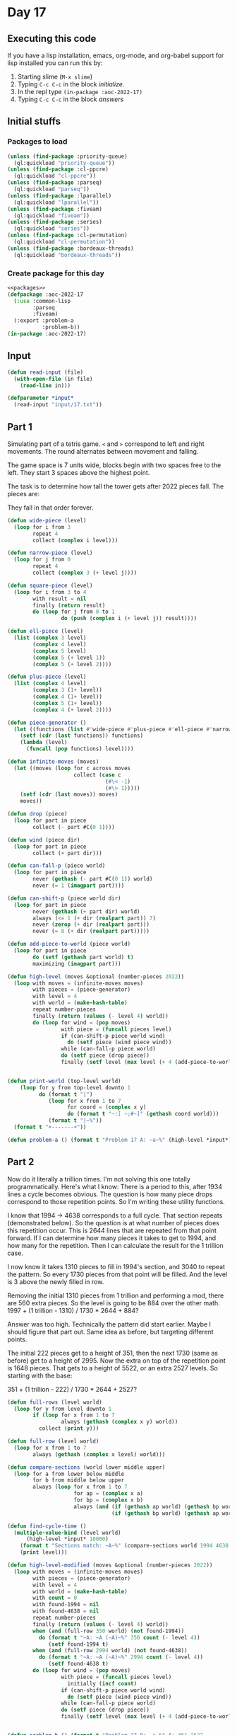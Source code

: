 #+STARTUP: indent contents
#+OPTIONS: num:nil toc:nil
* Day 17
** Executing this code
If you have a lisp installation, emacs, org-mode, and org-babel
support for lisp installed you can run this by:
1. Starting slime (=M-x slime=)
2. Typing =C-c C-c= in the block [[initialize][initialize]].
3. In the repl type =(in-package :aoc-2022-17)=
4. Typing =C-c C-c= in the block [[answers][answers]]
** Initial stuffs
*** Packages to load
#+NAME: packages
#+BEGIN_SRC lisp :results silent
  (unless (find-package :priority-queue)
    (ql:quickload "priority-queue"))
  (unless (find-package :cl-ppcre)
    (ql:quickload "cl-ppcre"))
  (unless (find-package :parseq)
    (ql:quickload "parseq"))
  (unless (find-package :lparallel)
    (ql:quickload "lparallel"))
  (unless (find-package :fiveam)
    (ql:quickload "fiveam"))
  (unless (find-package :series)
    (ql:quickload "series"))
  (unless (find-package :cl-permutation)
    (ql:quickload "cl-permutation"))
  (unless (find-package :bordeaux-threads)
    (ql:quickload "bordeaux-threads"))
#+END_SRC
*** Create package for this day
#+NAME: initialize
#+BEGIN_SRC lisp :noweb yes :results silent
  <<packages>>
  (defpackage :aoc-2022-17
    (:use :common-lisp
          :parseq
          :fiveam)
    (:export :problem-a
             :problem-b))
  (in-package :aoc-2022-17)
#+END_SRC
** Input
#+NAME: read-input
#+BEGIN_SRC lisp :results silent
  (defun read-input (file)
    (with-open-file (in file)
      (read-line in)))
#+END_SRC
#+NAME: input
#+BEGIN_SRC lisp :noweb yes :results silent
  (defparameter *input*
    (read-input "input/17.txt"))
#+END_SRC
** Part 1
Simulating part of a tetris game. =<= and =>= correspond to left and
right movements. The round alternates between movement and falling.

The game space is 7 units wide, blocks begin with two spaces free to
the left. They start 3 spaces above the highest point.

The task is to determine how tall the tower gets after 2022 pieces
fall. The pieces are:

#+BEGIN_EXPORT ascii
####

.#.
###
.#.

..#
..#
###

#
#
#
#

##
##
#+END_EXPORT

They fall in that order forever.

#+NAME: problem-a
#+BEGIN_SRC lisp :noweb yes :results silent
  (defun wide-piece (level)
    (loop for i from 3
          repeat 4
          collect (complex i level)))

  (defun narrow-piece (level)
    (loop for j from 0
          repeat 4
          collect (complex 3 (+ level j))))

  (defun square-piece (level)
    (loop for i from 3 to 4
          with result = nil
          finally (return result)
          do (loop for j from 0 to 1
                   do (push (complex i (+ level j)) result))))

  (defun ell-piece (level)
    (list (complex 3 level)
          (complex 4 level)
          (complex 5 level)
          (complex 5 (+ level 1))
          (complex 5 (+ level 2))))

  (defun plus-piece (level)
    (list (complex 4 level)
          (complex 3 (1+ level))
          (complex 4 (1+ level))
          (complex 5 (1+ level))
          (complex 4 (+ level 2))))

  (defun piece-generator ()
    (let ((functions (list #'wide-piece #'plus-piece #'ell-piece #'narrow-piece #'square-piece)))
      (setf (cdr (last functions)) functions)
      (lambda (level)
        (funcall (pop functions) level))))

  (defun infinite-moves (moves)
    (let ((moves (loop for c across moves
                       collect (case c
                                 (#\< -1)
                                 (#\> 1)))))
      (setf (cdr (last moves)) moves)
      moves))

  (defun drop (piece)
    (loop for part in piece
          collect (- part #C(0 1))))

  (defun wind (piece dir)
    (loop for part in piece
          collect (+ part dir)))

  (defun can-fall-p (piece world)
    (loop for part in piece
          never (gethash (- part #C(0 1)) world)
          never (= 1 (imagpart part))))

  (defun can-shift-p (piece world dir)
    (loop for part in piece
          never (gethash (+ part dir) world)
          always (<= 1 (+ dir (realpart part)) 7)
          never (zerop (+ dir (realpart part)))
          never (= 8 (+ dir (realpart part)))))

  (defun add-piece-to-world (piece world)
    (loop for part in piece
          do (setf (gethash part world) t)
          maximizing (imagpart part)))

  (defun high-level (moves &optional (number-pieces 2022))
    (loop with moves = (infinite-moves moves)
          with pieces = (piece-generator)
          with level = 4
          with world = (make-hash-table)
          repeat number-pieces
          finally (return (values (- level 4) world))
          do (loop for wind = (pop moves)
                   with piece = (funcall pieces level)
                   if (can-shift-p piece world wind)
                     do (setf piece (wind piece wind))
                   while (can-fall-p piece world)
                   do (setf piece (drop piece))
                   finally (setf level (max level (+ 4 (add-piece-to-world piece world)))))))


  (defun print-world (top-level world)
      (loop for y from top-level downto 1
            do (format t "|")
               (loop for x from 1 to 7
                     for coord = (complex x y)
                     do (format t "~:[ ~;#~]" (gethash coord world)))
               (format t "|~%"))
    (format t "+-------+"))

  (defun problem-a () (format t "Problem 17 A: ~a~%" (high-level *input*)))
#+END_SRC
** Part 2
Now do it literally a trillion times. I'm not solving this one totally
programmatically. Here's what I know: There is a period to this, after
1934 lines a cycle becomes obvious. The question is how many piece
drops correspond to those repetition points. So I'm writing these
utility functions.

I know that 1994 -> 4638 corresponds to a full cycle. That section
repeats (demonstrated below). So the question is at what number of
pieces does this repetition occur. This is 2644 lines that are
repeated from that point forward. If I can determine how many pieces
it takes to get to 1994, and how many for the repetition. Then I can
calculate the result for the 1 trillion case.

I now know it takes 1310 pieces to fill in 1994's section, and 3040 to
repeat the pattern. So every 1730 pieces from that point will be
filled. And the level is 3 above the newly filled in row.

Removing the initial 1310 pieces from 1 trillion and performing a mod,
there are 560 extra pieces. So the level is going to be 884 over the
other math. 1997 + (1 trillion - 1310) / 1730 * 2644 + 884?

Answer was too high. Technically the pattern did start earlier. Maybe
I should figure that part out. Same idea as before, but targeting
different points.

The initial 222 pieces get to a height of 351, then the next 1730
(same as before) get to a height of 2995. Now the extra on top of the
repetition point is 1648 pieces. That gets to a height of 5522, or an
extra 2527 levels. So starting with the base:

351 + (1 trillion - 222) / 1730 * 2644 + 2527?


#+NAME: problem-b
#+BEGIN_SRC lisp :noweb yes :results silent
  (defun full-rows (level world)
    (loop for y from level downto 1
          if (loop for x from 1 to 7
                   always (gethash (complex x y) world))
            collect (print y)))

  (defun full-row (level world)
    (loop for x from 1 to 7
          always (gethash (complex x level) world)))

  (defun compare-sections (world lower middle upper)
    (loop for a from lower below middle
          for b from middle below upper
          always (loop for x from 1 to 7
                       for ap = (complex x a)
                       for bp = (complex x b)
                       always (and (if (gethash ap world) (gethash bp world) t)
                                   (if (gethash bp world) (gethash ap world) t)))))

  (defun find-cycle-time ()
    (multiple-value-bind (level world)
        (high-level *input* 10000)
      (format t "Sections match: ~A~%" (compare-sections world 1994 4638 7282))
      (print level)))

  (defun high-level-modified (moves &optional (number-pieces 2022))
    (loop with moves = (infinite-moves moves)
          with pieces = (piece-generator)
          with level = 4
          with world = (make-hash-table)
          with count = 0
          with found-1994 = nil
          with found-4638 = nil
          repeat number-pieces
          finally (return (values (- level 4) world))
          when (and (full-row 350 world) (not found-1994))
            do (format t "~A: ~A (~A)~%" 350 count (- level 4))
               (setf found-1994 t)
          when (and (full-row 2994 world) (not found-4638))
            do (format t "~A: ~A (~A)~%" 2994 count (- level 4))
               (setf found-4638 t)
          do (loop for wind = (pop moves)
                   with piece = (funcall pieces level)
                     initially (incf count)
                   if (can-shift-p piece world wind)
                     do (setf piece (wind piece wind))
                   while (can-fall-p piece world)
                   do (setf piece (drop piece))
                   finally (setf level (max level (+ 4 (add-piece-to-world piece world)))))))


  (defun problem-b () (format t "Problem 17 B: ~a~%" (+ 351 2527
                                                        (* 2644
                                                           (floor (- 1000000000000 222)
                                                                  1730)))))
#+END_SRC
** Putting it all together
#+NAME: structs
#+BEGIN_SRC lisp :noweb yes :results silent

#+END_SRC
#+NAME: functions
#+BEGIN_SRC lisp :noweb yes :results silent
  <<read-input>>
  <<input>>
#+END_SRC
#+NAME: answers
#+BEGIN_SRC lisp :results output :exports both :noweb yes :tangle no
  <<initialize>>
  <<structs>>
  <<functions>>
  <<input>>
  <<problem-a>>
  <<problem-b>>
  (problem-a)
  (problem-b)
#+END_SRC
** Answer
#+RESULTS: answers
: Problem 17 A: 3092
: Problem 17 B: 1528323699442
** Test Cases
#+NAME: test-cases
#+BEGIN_SRC lisp :results output :exports both
  (def-suite aoc.2022.17)
  (in-suite aoc.2022.17)

  (run! 'aoc.2022.17)
#+END_SRC
** Test Results
#+RESULTS: test-cases
** Thoughts
